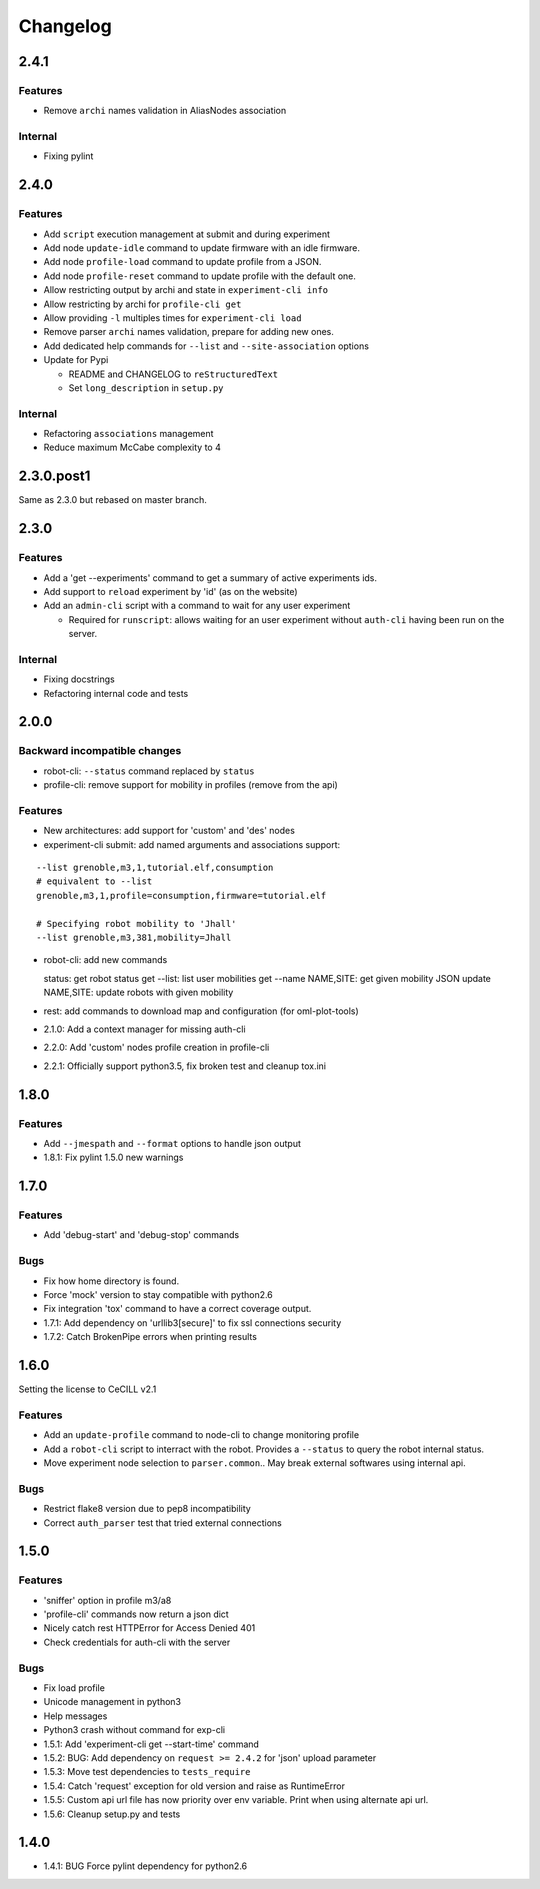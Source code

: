 Changelog
=========

2.4.1
-----

Features
~~~~~~~~

-  Remove ``archi`` names validation in AliasNodes association

Internal
~~~~~~~~

-  Fixing pylint

2.4.0
-----

Features
~~~~~~~~

-  Add ``script`` execution management at submit and during experiment
-  Add node ``update-idle`` command to update firmware with an idle
   firmware.
-  Add node ``profile-load`` command to update profile from a JSON.
-  Add node ``profile-reset`` command to update profile with the default
   one.
-  Allow restricting output by archi and state in
   ``experiment-cli info``
-  Allow restricting by archi for ``profile-cli get``
-  Allow providing ``-l`` multiples times for ``experiment-cli load``
-  Remove parser ``archi`` names validation, prepare for adding new
   ones.
-  Add dedicated help commands for ``--list`` and ``--site-association``
   options
-  Update for Pypi

   -  README and CHANGELOG to ``reStructuredText``
   -  Set ``long_description`` in ``setup.py``

Internal
~~~~~~~~

-  Refactoring ``associations`` management
-  Reduce maximum McCabe complexity to 4

2.3.0.post1
-----------

Same as 2.3.0 but rebased on master branch.

2.3.0
-----

Features
~~~~~~~~

-  Add a 'get --experiments' command to get a summary of active
   experiments ids.
-  Add support to ``reload`` experiment by 'id' (as on the website)
-  Add an ``admin-cli`` script with a command to wait for any user
   experiment

   -  Required for ``runscript``: allows waiting for an user experiment
      without ``auth-cli`` having been run on the server.

Internal
~~~~~~~~

-  Fixing docstrings
-  Refactoring internal code and tests

2.0.0
-----

Backward incompatible changes
~~~~~~~~~~~~~~~~~~~~~~~~~~~~~

-  robot-cli: ``--status`` command replaced by ``status``
-  profile-cli: remove support for mobility in profiles (remove from the
   api)

Features
~~~~~~~~

-  New architectures: add support for 'custom' and 'des' nodes
-  experiment-cli submit: add named arguments and associations support:

::

    --list grenoble,m3,1,tutorial.elf,consumption
    # equivalent to --list
    grenoble,m3,1,profile=consumption,firmware=tutorial.elf

    # Specifying robot mobility to 'Jhall'
    --list grenoble,m3,381,mobility=Jhall

-  robot-cli: add new commands

   status: get robot status get --list: list user mobilities get --name
   NAME,SITE: get given mobility JSON update NAME,SITE: update robots
   with given mobility

-  rest: add commands to download map and configuration (for
   oml-plot-tools)
-  2.1.0: Add a context manager for missing auth-cli
-  2.2.0: Add 'custom' nodes profile creation in profile-cli
-  2.2.1: Officially support python3.5, fix broken test and cleanup
   tox.ini

1.8.0
-----

Features
~~~~~~~~

-  Add ``--jmespath`` and ``--format`` options to handle json output
-  1.8.1: Fix pylint 1.5.0 new warnings

1.7.0
-----

Features
~~~~~~~~

-  Add 'debug-start' and 'debug-stop' commands

Bugs
~~~~

-  Fix how home directory is found.
-  Force 'mock' version to stay compatible with python2.6
-  Fix integration 'tox' command to have a correct coverage output.
-  1.7.1: Add dependency on 'urllib3[secure]' to fix ssl connections
   security
-  1.7.2: Catch BrokenPipe errors when printing results

1.6.0
-----

Setting the license to CeCILL v2.1

Features
~~~~~~~~

-  Add an ``update-profile`` command to node-cli to change monitoring
   profile
-  Add a ``robot-cli`` script to interract with the robot. Provides a
   ``--status`` to query the robot internal status.
-  Move experiment node selection to ``parser.common``.. May break
   external softwares using internal api.

Bugs
~~~~

-  Restrict flake8 version due to pep8 incompatibility
-  Correct ``auth_parser`` test that tried external connections

1.5.0
-----

Features
~~~~~~~~

-  'sniffer' option in profile m3/a8
-  'profile-cli' commands now return a json dict
-  Nicely catch rest HTTPError for Access Denied 401
-  Check credentials for auth-cli with the server

Bugs
~~~~

-  Fix load profile
-  Unicode management in python3
-  Help messages
-  Python3 crash without command for exp-cli
-  1.5.1: Add 'experiment-cli get --start-time' command
-  1.5.2: BUG: Add dependency on ``request >= 2.4.2`` for 'json' upload
   parameter
-  1.5.3: Move test dependencies to ``tests_require``
-  1.5.4: Catch 'request' exception for old version and raise as
   RuntimeError
-  1.5.5: Custom api url file has now priority over env variable. Print
   when using alternate api url.
-  1.5.6: Cleanup setup.py and tests

1.4.0
-----

-  1.4.1: BUG Force pylint dependency for python2.6

